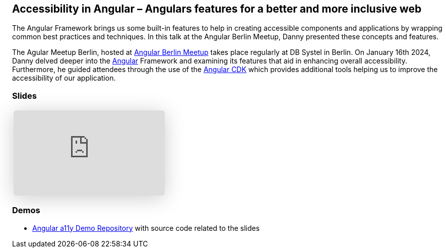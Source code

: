 :jbake-title: Accessibility in Angular
:jbake-card: Accessibility in Angular – Angulars features for a better and more inclusive web
:jbake-date: 2024-01-16
:jbake-type: post
// enter tags comma separated
:jbake-tags: Angular, JavaScript, TypeScript, HTML, a11y, Digitale Barrierefreiheit, digital accessibility
:jbake-status: published
:jbake-menu: Blog
:jbake-discussion: 1076
// multiple authors can be comma separated. Be sure the spelling matches with the authors in the profiles
:jbake-author: Danny Koppenhagen
// cou can add a teaser image. The path to place the image is src/docs/images
:jbake-teaser-image: 20240116-a11y-Angular/a11y-angular.png


== Accessibility in Angular – Angulars features for a better and more inclusive web

The Angular Framework brings us some built-in features to help in creating accessible components and applications by wrapping common best practices and techniques.
In this talk at the Angular Berlin Meetup, Danny presented these concepts and features.

++++
<!-- teaser -->
++++

The Agular Meetup Berlin, hosted at https://www.meetup.com/de-DE/angular-meetup-berlin[Angular Berlin Meetup] takes place regularly at DB Systel in Berlin.
On January 16th 2024, Danny delved deeper into the https://angular.dev/[Angular] Framework and examining its features that aid in enhancing overall accessibility. Furthermore, he guided attendees through the use of the https://material.angular.io/cdk/[Angular CDK] which provides additional tools helping us to improve the accessibility of our application.

=== Slides

[cols="1", width=100%]
|===
a|
++++
<iframe class="speakerdeck-iframe" frameborder="0" src="https://speakerdeck.com/player/429de7064f324af1b55ed639b40ee517" title="Accessibility in Angular – Angulars features for a better and more inclusive web" allowfullscreen="true" style="border: 0px; background: padding-box padding-box rgba(0, 0, 0, 0.1); margin: 0px; padding: 0px; border-radius: 6px; box-shadow: rgba(0, 0, 0, 0.2) 0px 5px 40px; width: 100%; height: auto; aspect-ratio: 560 / 315;" data-ratio="1.7777777777777777"></iframe>
++++

|===

=== Demos

- https://github.com/d-koppenhagen/angular-a11y-demo[Angular a11y Demo Repository] with source code related to the slides
